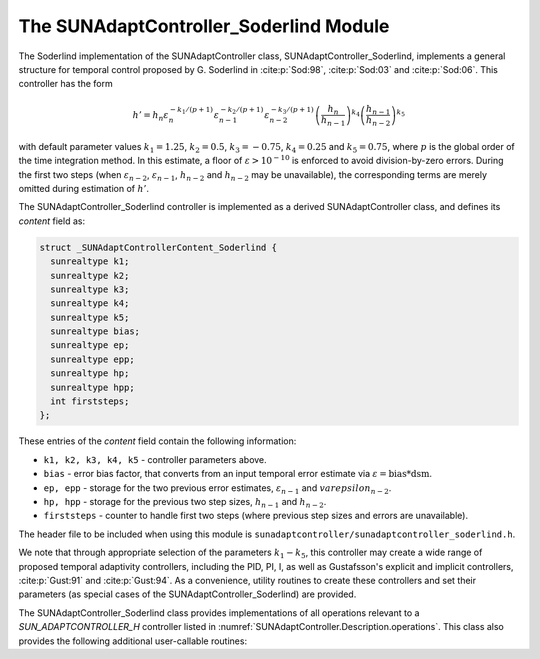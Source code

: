 ..
   Programmer(s): Daniel R. Reynolds @ SMU
   ----------------------------------------------------------------
   SUNDIALS Copyright Start
   Copyright (c) 2002-2023, Lawrence Livermore National Security
   and Southern Methodist University.
   All rights reserved.

   See the top-level LICENSE and NOTICE files for details.

   SPDX-License-Identifier: BSD-3-Clause
   SUNDIALS Copyright End
   ----------------------------------------------------------------

.. _SUNAdaptController.Soderlind:

The SUNAdaptController_Soderlind Module
=======================================

The Soderlind implementation of the SUNAdaptController class,
SUNAdaptController_Soderlind, implements a general structure for temporal
control proposed by G. Soderlind in :cite:p:`Sod:98`, :cite:p:`Sod:03`
and :cite:p:`Sod:06`.  This controller has the form

.. math::
   h' = h_n \varepsilon_n^{-k_1/(p+1)} \varepsilon_{n-1}^{-k_2/(p+1)} \varepsilon_{n-2}^{-k_3/(p+1)} \left(\dfrac{h_n}{h_{n-1}}\right)^{k_4} \left(\dfrac{h_{n-1}}{h_{n-2}}\right)^{k_5}

with default parameter values :math:`k_1 = 1.25`, :math:`k_2 = 0.5`,
:math:`k_3 = -0.75`, :math:`k_4 = 0.25` and :math:`k_5 = 0.75`, where
:math:`p` is the global order of the time integration method.  In this estimate,
a floor of :math:`\varepsilon > 10^{-10}` is enforced to avoid division-by-zero
errors.  During the first two steps (when :math:`\varepsilon_{n-2}`,
:math:`\varepsilon_{n-1}`, :math:`h_{n-2}` and :math:`h_{n-2}` may be unavailable),
the corresponding terms are merely omitted during estimation of :math:`h'`.

The SUNAdaptController_Soderlind controller is implemented as a derived
SUNAdaptController class, and defines its *content* field as:

.. code-block:: c

   struct _SUNAdaptControllerContent_Soderlind {
     sunrealtype k1;
     sunrealtype k2;
     sunrealtype k3;
     sunrealtype k4;
     sunrealtype k5;
     sunrealtype bias;
     sunrealtype ep;
     sunrealtype epp;
     sunrealtype hp;
     sunrealtype hpp;
     int firststeps;
   };

These entries of the *content* field contain the following information:

* ``k1, k2, k3, k4, k5`` - controller parameters above.

* ``bias`` - error bias factor, that converts from an input temporal error
  estimate via :math:`\varepsilon = \text{bias}*\text{dsm}`.

* ``ep, epp`` - storage for the two previous error estimates,
  :math:`\varepsilon_{n-1}` and :math:`varepsilon_{n-2}`.

* ``hp, hpp`` - storage for the previous two step sizes, :math:`h_{n-1}`
  and :math:`h_{n-2}`.

* ``firststeps`` - counter to handle first two steps (where previous
  step sizes and errors are unavailable).

The header file to be included when using this module is
``sunadaptcontroller/sunadaptcontroller_soderlind.h``.

We note that through appropriate selection of the parameters :math:`k_1 - k_5`,
this controller may create a wide range of proposed temporal adaptivity controllers,
including the PID, PI, I, as well as Gustafsson's explicit and implicit controllers,
:cite:p:`Gust:91` and :cite:p:`Gust:94`.  As a convenience, utility routines to
create these controllers and set their parameters (as special cases of the
SUNAdaptController_Soderlind) are provided.

The SUNAdaptController_Soderlind class provides implementations of all operations
relevant to a `SUN_ADAPTCONTROLLER_H` controller listed in
:numref:`SUNAdaptController.Description.operations`. This class
also provides the following additional user-callable routines:


.. c:function:: SUNAdaptController SUNAdaptController_Soderlind(SUNContext sunctx)

   This constructor function creates and allocates memory for a SUNAdaptController_Soderlind
   object, and inserts its default parameters.

   :param sunctx: the current :c:type:`SUNContext` object.
   :return: if successful, a usable :c:type:`SUNAdaptController` object;
            otherwise it will return ``NULL``.

   Usage:

   .. code-block:: c

      SUNAdaptController C = SUNAdaptController_Soderlind(sunctx);

.. c:function:: int SUNAdaptController_SetParams_Soderlind(SUNAdaptController C, sunrealtype k1, sunrealtype k2, sunrealtype k3, sunrealtype k4, sunrealtype k5)

   This user-callable function provides control over the relevant parameters
   above.  This should be called *before* the time integrator is called to evolve
   the problem.

   :param C: the SUNAdaptController_Soderlind object.
   :param k1: parameter used within the controller time step estimate.
   :param k2: parameter used within the controller time step estimate.
   :param k3: parameter used within the controller time step estimate.
   :param k4: parameter used within the controller time step estimate.
   :param k5: parameter used within the controller time step estimate.
   :return: error code indication success or failure (see :numref:`SUNAdaptController.Description.errorCodes`).

   Usage:

   .. code-block:: c

      /* Specify parameters for Soderlind's H_{0}312 controller */
      retval = SUNAdaptController_SetParams_Soderlind(C, 0.25, 0.5, 0.25, -0.75, -0.25);


.. c:function:: SUNAdaptController SUNAdaptController_PID(SUNContext sunctx)

   This constructor function creates and allocates memory for a SUNAdaptController_Soderlind
   object, set up to replicate a PID controller, and inserts its default parameters
   (:math:`k_1=0.58`, :math:`k_2=-0.21`, :math:`k_3=0.1`, and :math:`k_4=k_5=0`).

   :param sunctx: the current :c:type:`SUNContext` object.
   :return: if successful, a usable :c:type:`SUNAdaptController` object;
            otherwise it will return ``NULL``.

   Usage:

   .. code-block:: c

      SUNAdaptController C = SUNAdaptController_PID(sunctx);

.. c:function:: int SUNAdaptController_SetParams_PID(SUNAdaptController C, sunrealtype k1, sunrealtype k2, sunrealtype k3)

   This user-callable function provides control over the relevant parameters
   above, setting :math:`k_4 = k_5 = 0`.  This should be called *before* the
   time integrator is called to evolve the problem.

   :param C: the SUNAdaptController_Soderlind object.
   :param k1: parameter used within the controller time step estimate.
   :param k2: parameter used within the controller time step estimate.
   :param k3: parameter used within the controller time step estimate.
   :return: error code indication success or failure (see :numref:`SUNAdaptController.Description.errorCodes`).

   Usage:

   .. code-block:: c

      retval = SUNAdaptController_SetParams_PID(C, 0.58, -0.21, 0.1);


.. c:function:: SUNAdaptController SUNAdaptController_PI(SUNContext sunctx)

   This constructor function creates and allocates memory for a SUNAdaptController_Soderlind
   object, set up to replicate a PI controller, and inserts its default parameters
   (:math:`k_1=0.8`, :math:`k_2=-0.31`, and :math:`k_3=k_4=k_5=0`).

   :param sunctx: the current :c:type:`SUNContext` object.
   :return: if successful, a usable :c:type:`SUNAdaptController` object;
            otherwise it will return ``NULL``.

   Usage:

   .. code-block:: c

      SUNAdaptController C = SUNAdaptController_PI(sunctx);

.. c:function:: int SUNAdaptController_SetParams_PI(SUNAdaptController C, sunrealtype k1, sunrealtype k2)

   This user-callable function provides control over the relevant parameters
   above, setting :math:`k_3 = k_4 = k_5 = 0`.  This should be called *before* the
   time integrator is called to evolve the problem.

   :param C: the SUNAdaptController_Soderlind object.
   :param k1: parameter used within the controller time step estimate.
   :param k2: parameter used within the controller time step estimate.
   :return: error code indication success or failure (see :numref:`SUNAdaptController.Description.errorCodes`).

   Usage:

   .. code-block:: c

      retval = SUNAdaptController_SetParams_PI(C, 0.8, -0.31);


.. c:function:: SUNAdaptController SUNAdaptController_I(SUNContext sunctx)

   This constructor function creates and allocates memory for a SUNAdaptController_Soderlind
   object, set up to replicate an I controller, and inserts its default parameters
   (:math:`k_1=1.0` and :math:`k_2=k_3=k_4=k_5=0`).

   :param sunctx: the current :c:type:`SUNContext` object.
   :return: if successful, a usable :c:type:`SUNAdaptController` object;
            otherwise it will return ``NULL``.

   Usage:

   .. code-block:: c

      SUNAdaptController C = SUNAdaptController_I(sunctx);

.. c:function:: int SUNAdaptController_SetParams_I(SUNAdaptController C, sunrealtype k1)

   This user-callable function provides control over the relevant parameters
   above, setting :math:`k_2 = k_3 = k_4 = k_5 = 0`.  This should be called *before* the
   time integrator is called to evolve the problem.

   :param C: the SUNAdaptController_Soderlind object.
   :param k1: parameter used within the controller time step estimate.
   :return: error code indication success or failure (see :numref:`SUNAdaptController.Description.errorCodes`).

   Usage:

   .. code-block:: c

      retval = SUNAdaptController_SetParams_I(C, 1.0);


.. c:function:: SUNAdaptController SUNAdaptController_ExpGus(SUNContext sunctx)

   This constructor function creates and allocates memory for a SUNAdaptController_Soderlind
   object, set up to replicate Gustafsson's explicit controller :cite:p:`Gust:91`, and
   inserts its default parameters (:math:`k_1=0.635`, :math:`k_2=-0.268`, and
   :math:`k_3=k_4=k_5=0`).

   :param sunctx: the current :c:type:`SUNContext` object.
   :return: if successful, a usable :c:type:`SUNAdaptController` object;
            otherwise it will return ``NULL``.

   Usage:

   .. code-block:: c

      SUNAdaptController C = SUNAdaptController_ExpGus(sunctx);

.. c:function:: int SUNAdaptController_SetParams_ExpGus(SUNAdaptController C, sunrealtype k1, sunrealtype k2)

   This user-callable function provides control over the relevant parameters
   above, setting :math:`k_3 = k_4 = k_5 = 0`.  This should be called *before* the
   time integrator is called to evolve the problem.

   Note that the Gustafsson's explicit controller has the form

   .. math::
      h' = h_n \varepsilon_n^{-\hat{k}_1/(p+1)} \left(\frac{\varepsilon_n}{\varepsilon_{n-1}}\right)^{-\hat{k}_2/(p+1)}.

   The inputs to this function correspond to the values of :math:`\hat{k}_1` and :math:`\hat{k}_2`,
   which are internally transformed into the Soderlind coeficients :math:`k_1 = \hat{k}_1+\hat{k}_2`
   and :math:`k_2 = -\hat{k}_2`.

   :param C: the SUNAdaptController_Soderlind object.
   :param k1: parameter used within the explicit Gustafsson controller time step estimate.
   :param k2: parameter used within the explicit Gustafsson controller time step estimate.
   :return: error code indication success or failure (see :numref:`SUNAdaptController.Description.errorCodes`).

   Usage:

   .. code-block:: c

      retval = SUNAdaptController_SetParams_ExpGus(C, 0.367, 0.268);


.. c:function:: SUNAdaptController SUNAdaptController_ImpGus(SUNContext sunctx)

   This constructor function creates and allocates memory for a SUNAdaptController_Soderlind
   object, set up to replicate Gustafsson's implicit controller :cite:p:`Gust:94`, and
   inserts its default parameters (:math:`k_1=1.93`, :math:`k_2=-0.95`, :math:`k_4=1`, and
   :math:`k_3=k_5=0`).

   :param sunctx: the current :c:type:`SUNContext` object.
   :return: if successful, a usable :c:type:`SUNAdaptController` object;
            otherwise it will return ``NULL``.

   Usage:

   .. code-block:: c

      SUNAdaptController C = SUNAdaptController_ImpGus(sunctx);

.. c:function:: int SUNAdaptController_SetParams_ImpGus(SUNAdaptController C, sunrealtype k1, sunrealtype k2)

   This user-callable function provides control over the relevant parameters
   above, setting :math:`k_3 = k_4 = k_5 = 0`.  This should be called *before* the
   time integrator is called to evolve the problem.

   Note that the Gustafsson's implicit controller has the form

   .. math::
      h' = h_n \varepsilon_n^{-\hat{k}_1/(p+1)} \left(\frac{\varepsilon_n}{\varepsilon_{n-1}}\right)^{-\hat{k}_2/(p+1)} \left(\frac{h_n}{h_{n-1}}\right).

   The inputs to this function correspond to the values of :math:`\hat{k}_1` and :math:`\hat{k}_2`,
   which are internally transformed into the Soderlind coeficients :math:`k_1 = \hat{k}_1+\hat{k}_2`,
   :math:`k_2 = -\hat{k}_2`, and :math:`k_4=1`.

   :param C: the SUNAdaptController_Soderlind object.
   :param k1: parameter used within the implicit Gustafsson controller time step estimate.
   :param k2: parameter used within the implicit Gustafsson controller time step estimate.
   :return: error code indication success or failure (see :numref:`SUNAdaptController.Description.errorCodes`).

   Usage:

   .. code-block:: c

      retval = SUNAdaptController_SetParams_ImpGus(C, 0.98, 0.95);

